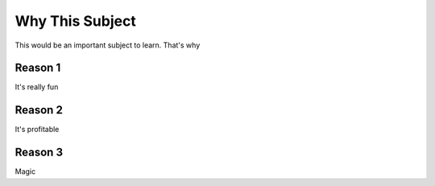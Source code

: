 Why This Subject
================

This would be an important subject to learn. That's why

Reason 1
--------

It's really fun

Reason 2
--------

It's profitable

Reason 3
--------

Magic